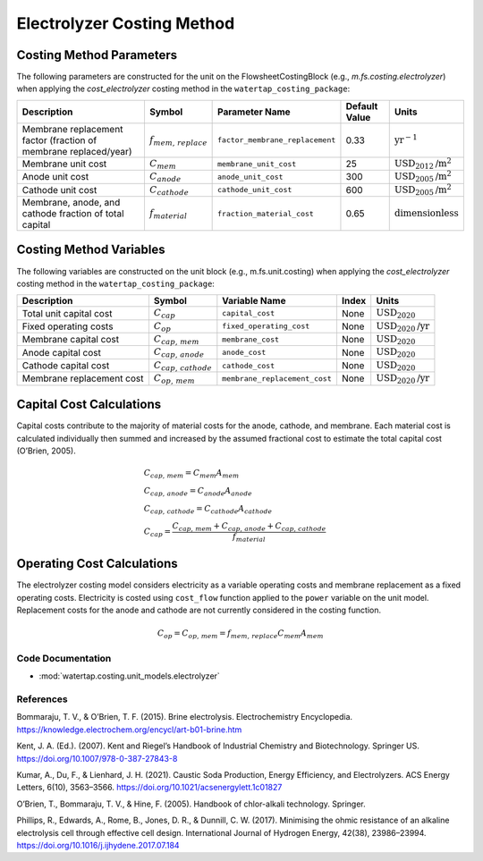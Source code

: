 Electrolyzer Costing Method
============================

Costing Method Parameters
+++++++++++++++++++++++++

The following parameters are constructed for the unit on the FlowsheetCostingBlock (e.g., `m.fs.costing.electrolyzer`) when applying the `cost_electrolyzer` costing method in the ``watertap_costing_package``:

.. csv-table::
   :header: "Description", "Symbol", "Parameter Name", "Default Value", "Units"

   "Membrane replacement factor (fraction of membrane replaced/year)", ":math:`f_{mem,\, replace}`", "``factor_membrane_replacement``", "0.33", ":math:`\text{yr}^{-1}`"
   "Membrane unit cost", ":math:`C_{mem}`", "``membrane_unit_cost``", "25", ":math:`\text{USD}_{2012}\text{/m}^2`"
   "Anode unit cost", ":math:`C_{anode}`", "``anode_unit_cost``", "300", ":math:`\text{USD}_{2005}\text{/m}^2`"
   "Cathode unit cost", ":math:`C_{cathode}`", "``cathode_unit_cost``", "600", ":math:`\text{USD}_{2005}\text{/m}^2`"
   "Membrane, anode, and cathode fraction of total capital", ":math:`f_{material}`", "``fraction_material_cost``", "0.65", ":math:`\text{dimensionless}`"


Costing Method Variables
++++++++++++++++++++++++

The following variables are constructed on the unit block (e.g., m.fs.unit.costing) when applying the `cost_electrolyzer` costing method in the ``watertap_costing_package``:

.. csv-table::
   :header: "Description", "Symbol", "Variable Name", "Index", "Units"

   "Total unit capital cost", ":math:`C_{cap}`", "``capital_cost``", "None", ":math:`\text{USD}_{2020}`"
   "Fixed operating costs", ":math:`C_{op}`", "``fixed_operating_cost``", "None", ":math:`\text{USD}_{2020}\text{/yr}`"
   "Membrane capital cost", ":math:`C_{cap,\, mem}`", "``membrane_cost``", "None", ":math:`\text{USD}_{2020}`"
   "Anode capital cost", ":math:`C_{cap,\, anode}`", "``anode_cost``", "None", ":math:`\text{USD}_{2020}`"
   "Cathode capital cost", ":math:`C_{cap,\, cathode}`", "``cathode_cost``", "None", ":math:`\text{USD}_{2020}`"
   "Membrane replacement cost", ":math:`C_{op,\, mem}`", "``membrane_replacement_cost``", "None", ":math:`\text{USD}_{2020}\text{/yr}`"

Capital Cost Calculations
+++++++++++++++++++++++++

Capital costs contribute to the majority of material costs for the anode, cathode, and membrane. Each material cost is calculated individually then summed and increased by the assumed fractional cost to estimate the total capital cost (O’Brien, 2005).

    .. math::

        & C_{cap,\, mem} = C_{mem}A_{mem} \\\\
        & C_{cap,\, anode} = C_{anode}A_{anode} \\\\
        & C_{cap,\, cathode} = C_{cathode}A_{cathode} \\\\
        & C_{cap} = \frac{C_{cap,\, mem}+C_{cap,\, anode}+C_{cap,\, cathode}}{f_{material}}

Operating Cost Calculations
+++++++++++++++++++++++++++

The electrolyzer costing model considers electricity as a variable operating costs and membrane replacement as a fixed operating costs. Electricity is costed using ``cost_flow`` function applied to the ``power`` variable on the unit model. Replacement costs for the anode and cathode are not currently considered in the costing function.

    .. math::

        C_{op} = C_{op,\, mem} = f_{mem,\, replace}C_{mem}A_{mem}
 
Code Documentation
------------------

* :mod:`watertap.costing.unit_models.electrolyzer`

References
----------
Bommaraju, T. V., & O’Brien, T. F. (2015). Brine electrolysis. Electrochemistry Encyclopedia. https://knowledge.electrochem.org/encycl/art-b01-brine.htm

Kent, J. A. (Ed.). (2007). Kent and Riegel’s Handbook of Industrial Chemistry and Biotechnology. Springer US. https://doi.org/10.1007/978-0-387-27843-8

Kumar, A., Du, F., & Lienhard, J. H. (2021). Caustic Soda Production, Energy Efficiency, and Electrolyzers. ACS Energy Letters, 6(10), 3563–3566. https://doi.org/10.1021/acsenergylett.1c01827

O’Brien, T., Bommaraju, T. V., & Hine, F. (2005). Handbook of chlor-alkali technology. Springer.

Phillips, R., Edwards, A., Rome, B., Jones, D. R., & Dunnill, C. W. (2017). Minimising the ohmic resistance of an alkaline electrolysis cell through effective cell design. International Journal of Hydrogen Energy, 42(38), 23986–23994. https://doi.org/10.1016/j.ijhydene.2017.07.184

